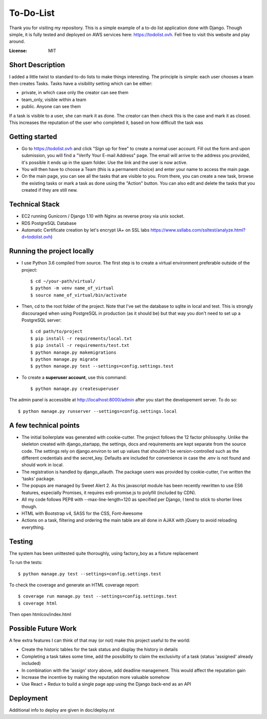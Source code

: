 To-Do-List
==========

Thank you for visiting my repository. This is a simple example of a to-do list application done with Django.
Though simple, it is fully tested and deployed on AWS services here: https://todolist.ovh. Fell free to visit this website and play around.

:License: MIT


Short Description
--------------------

I added a little twist to standard to-do lists to make things interesting.
The principle is simple: each user chooses a team then creates Tasks.
Tasks have a visibility setting which can be either:

* private, in which case only the creator can see them

* team_only, visible within a team

* public. Anyone can see them

If a task is visible to a user, she can mark it as done.
The creator can then check this is the case and mark it as closed.
This increases the reputation of the user who completed it, based on how difficult the task was


Getting started
----------------

* Go to https://todolist.ovh and click "Sign up for free" to create a normal user account. Fill out the form and upon submission, you will find a "Verify Your E-mail Address" page. The email will arrive to the address you provided, it's possible it ends up in the spam folder. Use the link and the user is now active.

* You will then have to choose a Team (this is a permanent choice) and enter your name to access the main page.

* On the main page, you can see all the tasks that are visible to you. From there, you can create a new task, browse the existing tasks or mark a task as done using the "Action" button. You can also edit and delete the tasks that you created if they are still new.


Technical Stack
----------------

* EC2 running Gunicorn / Django 1.10 with Nginx as reverse proxy via unix socket.

* RDS PostgreSQL Database

* Automatic Certificate creation by let's encrypt (A+ on SSL labs https://www.ssllabs.com/ssltest/analyze.html?d=todolist.ovh)


Running the project locally
----------------------------

* I use Python 3.6 compiled from source. The first step is to create a virtual environment preferable outside of the project::

    $ cd ~/your-path/virtual/
    $ python -m venv name_of_virtual
    $ source name_of_virtual/bin/activate

* Then, cd to the root folder of the project. Note that I've set the database to sqlite in local and test. This is strongly discouraged when using PostgreSQL in production (as it should be) but that way you don't need to set up a PostgreSQL server::

    $ cd path/to/project
    $ pip install -r requirements/local.txt
    $ pip install -r requirements/test.txt
    $ python manage.py makemigrations
    $ python manage.py migrate
    $ python manage.py test --settings=config.settings.test

* To create a **superuser account**, use this command::

    $ python manage.py createsuperuser

The admin panel is accessible at http://localhost:8000/admin after you start the developement server. To do so::

    $ python manage.py runserver --settings=config.settings.local



A few technical points
------------------------------

* The initial boilerplate was generated with cookie-cutter. The project follows the 12 factor philosophy. Unlike the skeleton created with django_startapp, the settings, docs and requirements are kept separate from the source code. The settings rely on django.environ to set up values that shouldn't be version-controlled such as the different credentials and the secret_key. Defaults are included for convenience in case the .env is not found and should work in local.

* The registration is handled by django_allauth. The package users was provided by cookie-cutter, I've written the 'tasks' package.

* The popups are managed by Sweet Alert 2. As this javascript module has been recently rewritten to use ES6 features, especially Promises, it requires es6-promise.js to polyfill (included by CDN).

* All my code follows PEP8 with --max-line-length=120 as specified per Django, I tend to stick to shorter lines though.

* HTML with Bootstrap v4, SASS for the CSS, Font-Awesome

* Actions on a task, filtering and ordering the main table are all done in AJAX with jQuery to avoid reloading everything.


Testing
---------

The system has been unittested quite thoroughly, using factory_boy as a fixture replacement

To run the tests::

    $ python manage.py test --settings=config.settings.test


To check the coverage and generate an HTML coverage report::

    $ coverage run manage.py test --settings=config.settings.test
    $ coverage html

Then open htmlcov/index.html


Possible Future Work
--------------------

A few extra features I can think of that may (or not) make this project useful to the world:

* Create the historic tables for the task status and display the history in details

* Completing a task takes some time, add the possibility to claim the exclusivity of a task (status 'assigned' already included)

* In combination with the 'assign' story above, add deadline management. This would affect the reputation gain

* Increase the incentive by making the reputation more valuable somehow

* Use React + Redux to build a single page app using the Django back-end as an API


Deployment
----------

Additional info to deploy are given in doc/deploy.rst
